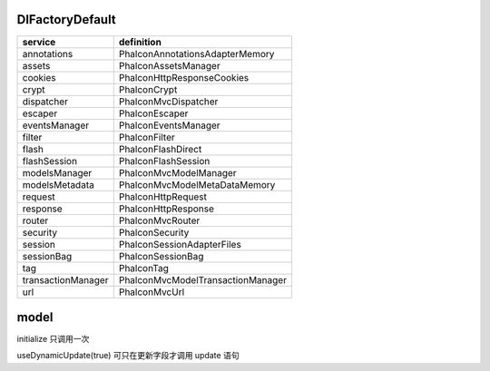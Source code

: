 DI\FactoryDefault
------------------------------

===================  ========================================
service               definition
===================  ========================================
annotations           Phalcon\Annotations\Adapter\Memory
assets                Phalcon\Assets\Manager
cookies               Phalcon\Http\Response\Cookies
crypt                 Phalcon\Crypt
dispatcher            Phalcon\Mvc\Dispatcher
escaper               Phalcon\Escaper
eventsManager         Phalcon\Events\Manager
filter                Phalcon\Filter
flash                 Phalcon\Flash\Direct
flashSession          Phalcon\Flash\Session
modelsManager         Phalcon\Mvc\Model\Manager
modelsMetadata        Phalcon\Mvc\Model\MetaData\Memory
request               Phalcon\Http\Request
response              Phalcon\Http\Response
router                Phalcon\Mvc\Router
security              Phalcon\Security
session               Phalcon\Session\Adapter\Files
sessionBag            Phalcon\Session\Bag
tag                   Phalcon\Tag
transactionManager    Phalcon\Mvc\Model\Transaction\Manager
url                   Phalcon\Mvc\Url
===================  ========================================

model
------------------------------

initialize 只调用一次

useDynamicUpdate(true) 可只在更新字段才调用 update 语句
